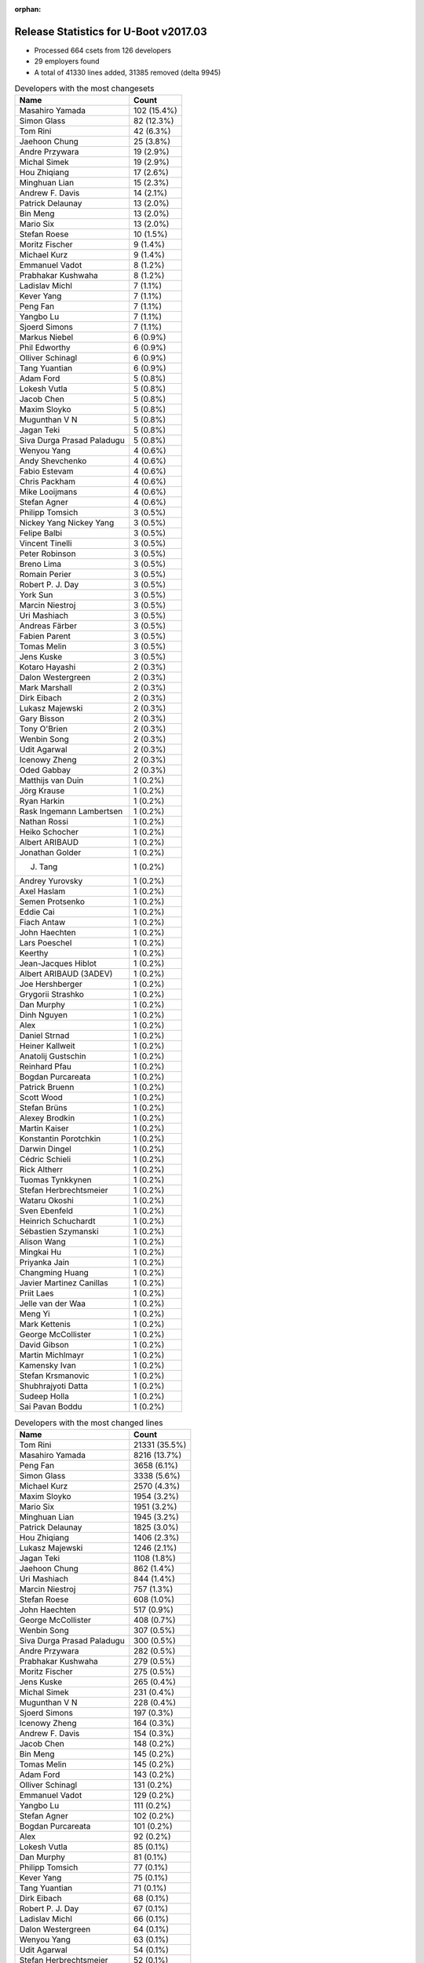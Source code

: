 :orphan:

Release Statistics for U-Boot v2017.03
======================================

* Processed 664 csets from 126 developers

* 29 employers found

* A total of 41330 lines added, 31385 removed (delta 9945)

.. table:: Developers with the most changesets
   :widths: auto

   ================================  =====
   Name                              Count
   ================================  =====
   Masahiro Yamada                   102 (15.4%)
   Simon Glass                       82 (12.3%)
   Tom Rini                          42 (6.3%)
   Jaehoon Chung                     25 (3.8%)
   Andre Przywara                    19 (2.9%)
   Michal Simek                      19 (2.9%)
   Hou Zhiqiang                      17 (2.6%)
   Minghuan Lian                     15 (2.3%)
   Andrew F. Davis                   14 (2.1%)
   Patrick Delaunay                  13 (2.0%)
   Bin Meng                          13 (2.0%)
   Mario Six                         13 (2.0%)
   Stefan Roese                      10 (1.5%)
   Moritz Fischer                    9 (1.4%)
   Michael Kurz                      9 (1.4%)
   Emmanuel Vadot                    8 (1.2%)
   Prabhakar Kushwaha                8 (1.2%)
   Ladislav Michl                    7 (1.1%)
   Kever Yang                        7 (1.1%)
   Peng Fan                          7 (1.1%)
   Yangbo Lu                         7 (1.1%)
   Sjoerd Simons                     7 (1.1%)
   Markus Niebel                     6 (0.9%)
   Phil Edworthy                     6 (0.9%)
   Olliver Schinagl                  6 (0.9%)
   Tang Yuantian                     6 (0.9%)
   Adam Ford                         5 (0.8%)
   Lokesh Vutla                      5 (0.8%)
   Jacob Chen                        5 (0.8%)
   Maxim Sloyko                      5 (0.8%)
   Mugunthan V N                     5 (0.8%)
   Jagan Teki                        5 (0.8%)
   Siva Durga Prasad Paladugu        5 (0.8%)
   Wenyou Yang                       4 (0.6%)
   Andy Shevchenko                   4 (0.6%)
   Fabio Estevam                     4 (0.6%)
   Chris Packham                     4 (0.6%)
   Mike Looijmans                    4 (0.6%)
   Stefan Agner                      4 (0.6%)
   Philipp Tomsich                   3 (0.5%)
   Nickey Yang Nickey Yang           3 (0.5%)
   Felipe Balbi                      3 (0.5%)
   Vincent Tinelli                   3 (0.5%)
   Peter Robinson                    3 (0.5%)
   Breno Lima                        3 (0.5%)
   Romain Perier                     3 (0.5%)
   Robert P. J. Day                  3 (0.5%)
   York Sun                          3 (0.5%)
   Marcin Niestroj                   3 (0.5%)
   Uri Mashiach                      3 (0.5%)
   Andreas Färber                    3 (0.5%)
   Fabien Parent                     3 (0.5%)
   Tomas Melin                       3 (0.5%)
   Jens Kuske                        3 (0.5%)
   Kotaro Hayashi                    2 (0.3%)
   Dalon Westergreen                 2 (0.3%)
   Mark Marshall                     2 (0.3%)
   Dirk Eibach                       2 (0.3%)
   Lukasz Majewski                   2 (0.3%)
   Gary Bisson                       2 (0.3%)
   Tony O'Brien                      2 (0.3%)
   Wenbin Song                       2 (0.3%)
   Udit Agarwal                      2 (0.3%)
   Icenowy Zheng                     2 (0.3%)
   Oded Gabbay                       2 (0.3%)
   Matthijs van Duin                 1 (0.2%)
   Jörg Krause                       1 (0.2%)
   Ryan Harkin                       1 (0.2%)
   Rask Ingemann Lambertsen          1 (0.2%)
   Nathan Rossi                      1 (0.2%)
   Heiko Schocher                    1 (0.2%)
   Albert ARIBAUD                    1 (0.2%)
   Jonathan Golder                   1 (0.2%)
   J. Tang                           1 (0.2%)
   Andrey Yurovsky                   1 (0.2%)
   Axel Haslam                       1 (0.2%)
   Semen Protsenko                   1 (0.2%)
   Eddie Cai                         1 (0.2%)
   Fiach Antaw                       1 (0.2%)
   John Haechten                     1 (0.2%)
   Lars Poeschel                     1 (0.2%)
   Keerthy                           1 (0.2%)
   Jean-Jacques Hiblot               1 (0.2%)
   Albert ARIBAUD (3ADEV)            1 (0.2%)
   Joe Hershberger                   1 (0.2%)
   Grygorii Strashko                 1 (0.2%)
   Dan Murphy                        1 (0.2%)
   Dinh Nguyen                       1 (0.2%)
   Alex                              1 (0.2%)
   Daniel Strnad                     1 (0.2%)
   Heiner Kallweit                   1 (0.2%)
   Anatolij Gustschin                1 (0.2%)
   Reinhard Pfau                     1 (0.2%)
   Bogdan Purcareata                 1 (0.2%)
   Patrick Bruenn                    1 (0.2%)
   Scott Wood                        1 (0.2%)
   Stefan Brüns                      1 (0.2%)
   Alexey Brodkin                    1 (0.2%)
   Martin Kaiser                     1 (0.2%)
   Konstantin Porotchkin             1 (0.2%)
   Darwin Dingel                     1 (0.2%)
   Cédric Schieli                    1 (0.2%)
   Rick Altherr                      1 (0.2%)
   Tuomas Tynkkynen                  1 (0.2%)
   Stefan Herbrechtsmeier            1 (0.2%)
   Wataru Okoshi                     1 (0.2%)
   Sven Ebenfeld                     1 (0.2%)
   Heinrich Schuchardt               1 (0.2%)
   Sébastien Szymanski               1 (0.2%)
   Alison Wang                       1 (0.2%)
   Mingkai Hu                        1 (0.2%)
   Priyanka Jain                     1 (0.2%)
   Changming Huang                   1 (0.2%)
   Javier Martinez Canillas          1 (0.2%)
   Priit Laes                        1 (0.2%)
   Jelle van der Waa                 1 (0.2%)
   Meng Yi                           1 (0.2%)
   Mark Kettenis                     1 (0.2%)
   George McCollister                1 (0.2%)
   David Gibson                      1 (0.2%)
   Martin Michlmayr                  1 (0.2%)
   Kamensky Ivan                     1 (0.2%)
   Stefan Krsmanovic                 1 (0.2%)
   Shubhrajyoti Datta                1 (0.2%)
   Sudeep Holla                      1 (0.2%)
   Sai Pavan Boddu                   1 (0.2%)
   ================================  =====


.. table:: Developers with the most changed lines
   :widths: auto

   ================================  =====
   Name                              Count
   ================================  =====
   Tom Rini                          21331 (35.5%)
   Masahiro Yamada                   8216 (13.7%)
   Peng Fan                          3658 (6.1%)
   Simon Glass                       3338 (5.6%)
   Michael Kurz                      2570 (4.3%)
   Maxim Sloyko                      1954 (3.2%)
   Mario Six                         1951 (3.2%)
   Minghuan Lian                     1945 (3.2%)
   Patrick Delaunay                  1825 (3.0%)
   Hou Zhiqiang                      1406 (2.3%)
   Lukasz Majewski                   1246 (2.1%)
   Jagan Teki                        1108 (1.8%)
   Jaehoon Chung                     862 (1.4%)
   Uri Mashiach                      844 (1.4%)
   Marcin Niestroj                   757 (1.3%)
   Stefan Roese                      608 (1.0%)
   John Haechten                     517 (0.9%)
   George McCollister                408 (0.7%)
   Wenbin Song                       307 (0.5%)
   Siva Durga Prasad Paladugu        300 (0.5%)
   Andre Przywara                    282 (0.5%)
   Prabhakar Kushwaha                279 (0.5%)
   Moritz Fischer                    275 (0.5%)
   Jens Kuske                        265 (0.4%)
   Michal Simek                      231 (0.4%)
   Mugunthan V N                     228 (0.4%)
   Sjoerd Simons                     197 (0.3%)
   Icenowy Zheng                     164 (0.3%)
   Andrew F. Davis                   154 (0.3%)
   Jacob Chen                        148 (0.2%)
   Bin Meng                          145 (0.2%)
   Tomas Melin                       145 (0.2%)
   Adam Ford                         143 (0.2%)
   Olliver Schinagl                  131 (0.2%)
   Emmanuel Vadot                    129 (0.2%)
   Yangbo Lu                         111 (0.2%)
   Stefan Agner                      102 (0.2%)
   Bogdan Purcareata                 101 (0.2%)
   Alex                              92 (0.2%)
   Lokesh Vutla                      85 (0.1%)
   Dan Murphy                        81 (0.1%)
   Philipp Tomsich                   77 (0.1%)
   Kever Yang                        75 (0.1%)
   Tang Yuantian                     71 (0.1%)
   Dirk Eibach                       68 (0.1%)
   Robert P. J. Day                  67 (0.1%)
   Ladislav Michl                    66 (0.1%)
   Dalon Westergreen                 64 (0.1%)
   Wenyou Yang                       63 (0.1%)
   Udit Agarwal                      54 (0.1%)
   Stefan Herbrechtsmeier            52 (0.1%)
   Nickey Yang Nickey Yang           51 (0.1%)
   Alison Wang                       47 (0.1%)
   Heiko Schocher                    46 (0.1%)
   Fabien Parent                     40 (0.1%)
   Joe Hershberger                   36 (0.1%)
   Fabio Estevam                     33 (0.1%)
   Mingkai Hu                        29 (0.0%)
   Andy Shevchenko                   28 (0.0%)
   Tuomas Tynkkynen                  27 (0.0%)
   Meng Yi                           27 (0.0%)
   Axel Haslam                       23 (0.0%)
   Eddie Cai                         23 (0.0%)
   Markus Niebel                     22 (0.0%)
   Martin Kaiser                     22 (0.0%)
   Konstantin Porotchkin             22 (0.0%)
   Andreas Färber                    21 (0.0%)
   Tony O'Brien                      21 (0.0%)
   Phil Edworthy                     20 (0.0%)
   Priyanka Jain                     20 (0.0%)
   Chris Packham                     18 (0.0%)
   Darwin Dingel                     17 (0.0%)
   Stefan Krsmanovic                 17 (0.0%)
   Rick Altherr                      16 (0.0%)
   Changming Huang                   13 (0.0%)
   Vincent Tinelli                   12 (0.0%)
   Peter Robinson                    12 (0.0%)
   Fiach Antaw                       12 (0.0%)
   Jelle van der Waa                 11 (0.0%)
   Patrick Bruenn                    10 (0.0%)
   Kotaro Hayashi                    9 (0.0%)
   Oded Gabbay                       9 (0.0%)
   Dinh Nguyen                       9 (0.0%)
   Felipe Balbi                      8 (0.0%)
   York Sun                          8 (0.0%)
   Lars Poeschel                     7 (0.0%)
   Mike Looijmans                    6 (0.0%)
   Cédric Schieli                    6 (0.0%)
   David Gibson                      6 (0.0%)
   Mark Marshall                     5 (0.0%)
   Gary Bisson                       5 (0.0%)
   Albert ARIBAUD (3ADEV)            5 (0.0%)
   Sai Pavan Boddu                   5 (0.0%)
   Jean-Jacques Hiblot               4 (0.0%)
   Anatolij Gustschin                4 (0.0%)
   Stefan Brüns                      4 (0.0%)
   Javier Martinez Canillas          4 (0.0%)
   Shubhrajyoti Datta                4 (0.0%)
   Breno Lima                        3 (0.0%)
   Romain Perier                     3 (0.0%)
   Ryan Harkin                       2 (0.0%)
   Jonathan Golder                   2 (0.0%)
   Semen Protsenko                   2 (0.0%)
   Grygorii Strashko                 2 (0.0%)
   Reinhard Pfau                     2 (0.0%)
   Wataru Okoshi                     2 (0.0%)
   Kamensky Ivan                     2 (0.0%)
   Sudeep Holla                      2 (0.0%)
   Matthijs van Duin                 1 (0.0%)
   Jörg Krause                       1 (0.0%)
   Rask Ingemann Lambertsen          1 (0.0%)
   Nathan Rossi                      1 (0.0%)
   Albert ARIBAUD                    1 (0.0%)
   J. Tang                           1 (0.0%)
   Andrey Yurovsky                   1 (0.0%)
   Keerthy                           1 (0.0%)
   Daniel Strnad                     1 (0.0%)
   Heiner Kallweit                   1 (0.0%)
   Scott Wood                        1 (0.0%)
   Alexey Brodkin                    1 (0.0%)
   Sven Ebenfeld                     1 (0.0%)
   Heinrich Schuchardt               1 (0.0%)
   Sébastien Szymanski               1 (0.0%)
   Priit Laes                        1 (0.0%)
   Mark Kettenis                     1 (0.0%)
   Martin Michlmayr                  1 (0.0%)
   ================================  =====


.. table:: Developers with the most lines removed
   :widths: auto

   ================================  =====
   Name                              Count
   ================================  =====
   Tom Rini                          10466 (33.3%)
   Jagan Teki                        687 (2.2%)
   Lokesh Vutla                      47 (0.1%)
   Jacob Chen                        28 (0.1%)
   Fabio Estevam                     21 (0.1%)
   Emmanuel Vadot                    20 (0.1%)
   Rick Altherr                      13 (0.0%)
   Peter Robinson                    8 (0.0%)
   Lars Poeschel                     7 (0.0%)
   Martin Kaiser                     6 (0.0%)
   Robert P. J. Day                  5 (0.0%)
   Reinhard Pfau                     2 (0.0%)
   Phil Edworthy                     1 (0.0%)
   Daniel Strnad                     1 (0.0%)
   ================================  =====


.. table:: Developers with the most signoffs (total 111)
   :widths: auto

   ================================  =====
   Name                              Count
   ================================  =====
   Hou Zhiqiang                      19 (17.1%)
   Michal Simek                      16 (14.4%)
   Stefan Roese                      15 (13.5%)
   Minkyu Kang                       13 (11.7%)
   Simon Glass                       9 (8.1%)
   Romain Perier                     6 (5.4%)
   Andre Przywara                    5 (4.5%)
   Andy Shevchenko                   4 (3.6%)
   Masahiro Yamada                   3 (2.7%)
   Olliver Schinagl                  2 (1.8%)
   Abhimanyu Saini                   2 (1.8%)
   Sumit Garg                        2 (1.8%)
   Mingkai Hu                        2 (1.8%)
   Mario Six                         2 (1.8%)
   Tom Rini                          1 (0.9%)
   Reinhard Pfau                     1 (0.9%)
   Grygorii Strashko                 1 (0.9%)
   Brennan Ashton                    1 (0.9%)
   Gong Qianyu                       1 (0.9%)
   Mateusz Kulikowski                1 (0.9%)
   Pratiyush Srivastava              1 (0.9%)
   Ladislav Michl                    1 (0.9%)
   Stefan Agner                      1 (0.9%)
   Dirk Eibach                       1 (0.9%)
   Prabhakar Kushwaha                1 (0.9%)
   ================================  =====


.. table:: Developers with the most reviews (total 361)
   :widths: auto

   ================================  =====
   Name                              Count
   ================================  =====
   Simon Glass                       86 (23.8%)
   Bin Meng                          71 (19.7%)
   York Sun                          70 (19.4%)
   Tom Rini                          41 (11.4%)
   Jagan Teki                        27 (7.5%)
   Stefan Roese                      16 (4.4%)
   Jaehoon Chung                     10 (2.8%)
   Alexander Graf                    7 (1.9%)
   Marek Vasut                       7 (1.9%)
   Joe Hershberger                   3 (0.8%)
   Lokesh Vutla                      2 (0.6%)
   Thomas Graziadei                  2 (0.6%)
   Chris Packham                     2 (0.6%)
   Javier Martinez Canillas          2 (0.6%)
   Michal Simek                      1 (0.3%)
   Andre Przywara                    1 (0.3%)
   Prabhakar Kushwaha                1 (0.3%)
   Rick Altherr                      1 (0.3%)
   Linus Walleij                     1 (0.3%)
   Joakim Tjernlund                  1 (0.3%)
   Stefano Babic                     1 (0.3%)
   Vikas Manocha                     1 (0.3%)
   Hamish Martin                     1 (0.3%)
   Joel Stanley                      1 (0.3%)
   Eric Nelson                       1 (0.3%)
   Chen-Yu Tsai                      1 (0.3%)
   Anatolij Gustschin                1 (0.3%)
   Gary Bisson                       1 (0.3%)
   Heiko Schocher                    1 (0.3%)
   ================================  =====


.. table:: Developers with the most test credits (total 21)
   :widths: auto

   ================================  =====
   Name                              Count
   ================================  =====
   Simon Glass                       3 (14.3%)
   Lokesh Vutla                      2 (9.5%)
   Heiko Schocher                    2 (9.5%)
   Ryan Harkin                       2 (9.5%)
   Adam Ford                         2 (9.5%)
   Bin Meng                          1 (4.8%)
   Michal Simek                      1 (4.8%)
   Masahiro Yamada                   1 (4.8%)
   Ladislav Michl                    1 (4.8%)
   Breno Lima                        1 (4.8%)
   Priit Laes                        1 (4.8%)
   Arno Steffens                     1 (4.8%)
   Aparna Balasubramanian            1 (4.8%)
   Oleksandr Tymoshenko              1 (4.8%)
   Steve Rae                         1 (4.8%)
   ================================  =====


.. table:: Developers who gave the most tested-by credits (total 21)
   :widths: auto

   ================================  =====
   Name                              Count
   ================================  =====
   Tom Rini                          3 (14.3%)
   Masahiro Yamada                   2 (9.5%)
   Andre Przywara                    2 (9.5%)
   Alison Wang                       2 (9.5%)
   Moritz Fischer                    2 (9.5%)
   Lokesh Vutla                      1 (4.8%)
   Heiko Schocher                    1 (4.8%)
   Adam Ford                         1 (4.8%)
   Peter Robinson                    1 (4.8%)
   Nathan Rossi                      1 (4.8%)
   Stefan Brüns                      1 (4.8%)
   Cédric Schieli                    1 (4.8%)
   Wenyou Yang                       1 (4.8%)
   Andrew F. Davis                   1 (4.8%)
   Mugunthan V N                     1 (4.8%)
   ================================  =====


.. table:: Developers with the most report credits (total 10)
   :widths: auto

   ================================  =====
   Name                              Count
   ================================  =====
   Dan Murphy                        3 (30.0%)
   Heiko Schocher                    1 (10.0%)
   Arno Steffens                     1 (10.0%)
   Oleksandr Tymoshenko              1 (10.0%)
   Yogesh Siraswar                   1 (10.0%)
   Thomas Schaefer                   1 (10.0%)
   Ken Ma                            1 (10.0%)
   Jens Kuske                        1 (10.0%)
   ================================  =====


.. table:: Developers who gave the most report credits (total 10)
   :widths: auto

   ================================  =====
   Name                              Count
   ================================  =====
   Lokesh Vutla                      3 (30.0%)
   Tom Rini                          2 (20.0%)
   Andre Przywara                    1 (10.0%)
   Nathan Rossi                      1 (10.0%)
   Stefan Brüns                      1 (10.0%)
   Andrew F. Davis                   1 (10.0%)
   Michal Simek                      1 (10.0%)
   ================================  =====


.. table:: Top changeset contributors by employer
   :widths: auto

   ==================================  =====
   Name                                Count
   ==================================  =====
   (Unknown)                           215 (32.4%)
   Socionext Inc.                      105 (15.8%)
   Google, Inc.                        88 (13.3%)
   Konsulko Group                      42 (6.3%)
   Texas Instruments                   28 (4.2%)
   Samsung                             26 (3.9%)
   ARM                                 20 (3.0%)
   AMD                                 19 (2.9%)
   Guntermann & Drunck                 16 (2.4%)
   Rockchip                            15 (2.3%)
   DENX Software Engineering           14 (2.1%)
   ST Microelectronics                 12 (1.8%)
   Collabora Ltd.                      10 (1.5%)
   Intel                               10 (1.5%)
   Xilinx                              7 (1.1%)
   Renesas Electronics                 6 (0.9%)
   Atmel                               4 (0.6%)
   BayLibre SAS                        4 (0.6%)
   Openedev                            4 (0.6%)
   Toradex                             4 (0.6%)
   CompuLab                            3 (0.5%)
   Novell                              3 (0.5%)
   Boundary Devices                    2 (0.3%)
   Linaro                              2 (0.3%)
   Amarula Solutions                   1 (0.2%)
   NXP                                 1 (0.2%)
   Marvell                             1 (0.2%)
   National Instruments                1 (0.2%)
   Weidmüller Interface GmbH & Co. KG  1 (0.2%)
   ==================================  =====


.. table:: Top lines changed by employer
   :widths: auto

   ==================================  =====
   Name                                Count
   ==================================  =====
   Konsulko Group                      21331 (35.5%)
   (Unknown)                           14394 (23.9%)
   Socionext Inc.                      8227 (13.7%)
   Google, Inc.                        5308 (8.8%)
   Guntermann & Drunck                 2021 (3.4%)
   DENX Software Engineering           1904 (3.2%)
   ST Microelectronics                 1801 (3.0%)
   Openedev                            1105 (1.8%)
   Samsung                             866 (1.4%)
   CompuLab                            844 (1.4%)
   Texas Instruments                   555 (0.9%)
   Xilinx                              309 (0.5%)
   ARM                                 284 (0.5%)
   Rockchip                            274 (0.5%)
   AMD                                 231 (0.4%)
   Collabora Ltd.                      200 (0.3%)
   Toradex                             102 (0.2%)
   Atmel                               63 (0.1%)
   BayLibre SAS                        63 (0.1%)
   Weidmüller Interface GmbH & Co. KG  52 (0.1%)
   Intel                               48 (0.1%)
   NXP                                 47 (0.1%)
   National Instruments                36 (0.1%)
   Marvell                             22 (0.0%)
   Novell                              21 (0.0%)
   Renesas Electronics                 20 (0.0%)
   Boundary Devices                    5 (0.0%)
   Linaro                              4 (0.0%)
   Amarula Solutions                   3 (0.0%)
   ==================================  =====


.. table:: Employers with the most signoffs (total 111)
   :widths: auto

   ================================  =====
   Name                              Count
   ================================  =====
   (Unknown)                         33 (29.7%)
   Xilinx                            16 (14.4%)
   DENX Software Engineering         15 (13.5%)
   Samsung                           13 (11.7%)
   Google, Inc.                      9 (8.1%)
   Collabora Ltd.                    6 (5.4%)
   ARM                               5 (4.5%)
   Guntermann & Drunck               4 (3.6%)
   Intel                             4 (3.6%)
   Socionext Inc.                    3 (2.7%)
   Konsulko Group                    1 (0.9%)
   Texas Instruments                 1 (0.9%)
   Toradex                           1 (0.9%)
   ================================  =====


.. table:: Employers with the most hackers (total 128)
   :widths: auto

   ==================================  =====
   Name                                Count
   ==================================  =====
   (Unknown)                           74 (57.8%)
   Texas Instruments                   7 (5.5%)
   DENX Software Engineering           4 (3.1%)
   Xilinx                              3 (2.3%)
   Google, Inc.                        3 (2.3%)
   Guntermann & Drunck                 3 (2.3%)
   Intel                               3 (2.3%)
   Socionext Inc.                      3 (2.3%)
   Rockchip                            3 (2.3%)
   Samsung                             2 (1.6%)
   Collabora Ltd.                      2 (1.6%)
   ARM                                 2 (1.6%)
   BayLibre SAS                        2 (1.6%)
   Linaro                              2 (1.6%)
   Konsulko Group                      1 (0.8%)
   Toradex                             1 (0.8%)
   ST Microelectronics                 1 (0.8%)
   Openedev                            1 (0.8%)
   CompuLab                            1 (0.8%)
   AMD                                 1 (0.8%)
   Atmel                               1 (0.8%)
   Weidmüller Interface GmbH & Co. KG  1 (0.8%)
   NXP                                 1 (0.8%)
   National Instruments                1 (0.8%)
   Marvell                             1 (0.8%)
   Novell                              1 (0.8%)
   Renesas Electronics                 1 (0.8%)
   Boundary Devices                    1 (0.8%)
   Amarula Solutions                   1 (0.8%)
   ==================================  =====
